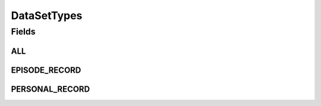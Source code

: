 .. java:import:: java.util Arrays

.. java:import:: java.util Collections

.. java:import:: java.util HashSet

.. java:import:: java.util Set

.. java:import:: eu.dzhw.fdz.metadatamanagement.common.domain I18nString

.. java:import:: eu.dzhw.fdz.metadatamanagement.common.domain ImmutableI18nString

DataSetTypes
============

.. java:package:: eu.dzhw.fdz.metadatamanagement.datasetmanagement.domain
   :noindex:

.. java:type:: public class DataSetTypes

   All possible types of a \ :java:ref:`DataSet`\ .

Fields
------
ALL
^^^

.. java:field:: public static final Set<I18nString> ALL
   :outertype: DataSetTypes

EPISODE_RECORD
^^^^^^^^^^^^^^

.. java:field:: public static final I18nString EPISODE_RECORD
   :outertype: DataSetTypes

PERSONAL_RECORD
^^^^^^^^^^^^^^^

.. java:field:: public static final I18nString PERSONAL_RECORD
   :outertype: DataSetTypes

